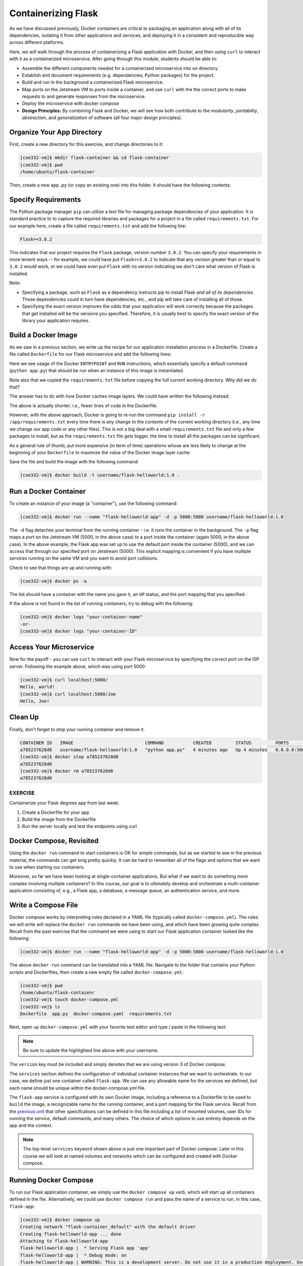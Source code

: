 Containerizing Flask
====================

As we have discussed previously, Docker containers are critical to packaging an
application along with all of its dependencies, isolating it from
other applications and services, and deploying it in a consistent and reproducible
way across different platforms.

Here, we will walk through the process of containerizing a Flask application with Docker, and then
using ``curl`` to interact with it as a containerized microservice. After going through this
module, students should be able to:

* Assemble the different components needed for a containerized microservice into on directory.
* Establish and document requirements (e.g. dependencies, Python packages) for the project.
* Build and run in the background a containerized Flask microservice.
* Map ports on the Jetstream VM to ports inside a container, and use ``curl`` with the
  the correct ports to make requests to and generate responses from the microservice.
* Deploy the microservice with docker compose
* **Design Principles:** By combining Flask and Docker, we will see how both contribute to
  the *modularity*, *portability*, *abstraction*, and *generalization* of software (all
  four major design principles).



Organize Your App Directory
---------------------------


First, create a new directory for this exercise, and change directories to it:

.. code-block:: console

   [coe332-vm]$ mkdir flask-container && cd flask-container
   [coe332-vm]$ pwd
   /home/ubuntu/flask-container

Then, create a new ``app.py`` (or copy an existing one) into this folder. It
should have the following contents:

.. code-block:: python3
   :linenos:

   from flask import Flask

   app = Flask(__name__)

   @app.route('/', methods = ['GET'])
   def hello_world():
       return 'Hello, world!\n'

   @app.route('/<name>', methods = ['GET'])
   def hello_name(name):
       return f'Hello, {name}!\n'

   if __name__ == '__main__':
       app.run(debug=True, host='0.0.0.0')


Specify Requirements
---------------------

The Python package manager ``pip`` can utilize a text file for managing package
dependencies of your application. It is standard practice to to capture the required
libraries and packages for a project in a file called ``requirements.txt``. For
our example here, create a file called ``requirements.txt`` and add the following line:

.. code-block:: console

   Flask==3.0.2

This indicates that our project requires the ``Flask`` package, version number ``3.0.2``.
You can specify your requirements in more lenient ways -- for example, we could have
put ``Flask>=3.0.2`` to indicate that any version greater than or equal to ``3.0.2`` would work,
or we could have even put ``Flask`` with no version indicating we don't care what version of
Flask is installed.

Note:

* Specifying a package, such as ``Flask`` as a dependency instructs pip to install Flask *and all
  of its dependencies*. Those dependencies could in turn have dependencies, etc., and pip will
  take care of installing all of those.
* Specifying the exact version improves the odds that your application will work correctly because
  the packages that get installed will be the versions you specified. Therefore, it is
  usually best to specify the exact version of the library your application requires.


Build a Docker Image
--------------------

As we saw in a previous section, we write up the recipe for our application
installation process in a Dockerfile. Create a file called ``Dockerfile`` for our
Flask microservice and add the following lines:

.. code-block:: dockerfile
   :linenos:

    FROM python:3.9

    RUN mkdir /app
    WORKDIR /app
    COPY requirements.txt /app/requirements.txt
    RUN pip install -r /app/requirements.txt
    COPY app.py /app/app.py

    ENTRYPOINT ["python"]
    CMD ["app.py"]


Here we see usage of the Docker ``ENTRYPOINT`` and ``RUN`` instructions, which
essentially specify a default command (``python app.py``) that should be run
when an instance of this image is instantiated.

Note also that we copied the ``requirements.txt`` file before copying the full
current working directory. Why did we do that?

The answer has to do with how Docker caches image layers. We could have written the following
instead:

.. code-block:: dockerfile
   :linenos:

    FROM python:3.9

    RUN mkdir /app
    WORKDIR /app
    COPY . /app
    RUN pip install -r /app/requirements.txt

    ENTRYPOINT ["python"]
    CMD ["app.py"]

The above is actually shorter; i.e., fewer lines of code in the Dockerfile.

However, with the above approach, Docker is going to re-run the command
``pip install -r /app/requirements.txt`` every time there is any change to the contents
of the current working directory (i.e., any time we change our app code or any other files).
This is not a big deal with a small ``requirements.txt`` file and only a few packages to install,
but as the ``requirements.txt`` file gets bigger, the time to install all the packages
can be significant.

As a general rule of thumb, put more expensive (in term of time) operations whose are less likely
to change at the beginning of your ``Dockerfile`` to maximize the value of the Docker image
layer cache.


Save the file and build the image with the following command:

.. code-block:: console

   [coe332-vm]$ docker build -t username/flask-helloworld:1.0 .

.. warning:

   Don't forget to replace ``<username>`` with your Docker Hub username.

Run a Docker Container
----------------------

To create an instance of your image (a "container"), use the following command:

.. code-block:: console

   [coe332-vm]$ docker run --name "flask-helloworld-app" -d -p 5000:5000 username/flask-helloworld:1.0

The ``-d`` flag detaches your terminal from the running container - i.e. it
runs the container in the background. The ``-p`` flag maps a port on the Jetstream
VM (5000, in the above case) to a port inside the container (again 5000, in the
above case). In the above example, the Flask app was set up to use the
default port inside the container (5000), and we can access that through our
specified port on Jetstream (5000). This explicit mapping is convenient if you 
have multiple services running on the same VM and you want to avoid port
collisions. 

Check to see that things are up and running with:

.. code-block:: console

   [coe332-vm]$ docker ps -a

The list should have a container with the name you gave it, an ``UP`` status,
and the port mapping that you specified.

If the above is not found in the list of running containers, try to debug with
the following:

.. code-block:: console

   [coe332-vm]$ docker logs "your-container-name"
   -or-
   [coe332-vm]$ docker logs "your-container-ID"


Access Your Microservice
------------------------

Now for the payoff - you can use ``curl`` to interact with your Flask microservice by specifying
the correct port on the ISP server. Following the example above, which was using
port 5000:

.. code-block:: console

   [coe332-vm]$ curl localhost:5000/
   Hello, world!
   [coe332-vm]$ curl localhost:5000/Joe
   Hello, Joe!


Clean Up
--------

Finally, don't forget to stop your running container and remove it.

.. code-block:: console

   CONTAINER ID   IMAGE                           COMMAND           CREATED         STATUS         PORTS                                       NAMES
   a785237628d6   username/flask-helloworld:1.0   "python app.py"   4 minutes ago   Up 4 minutes   0.0.0.0:5000->5000/tcp, :::5000->5000/tcp   flask-helloworld-app
   [coe332-vm]$ docker stop a785237628d6
   a785237628d6
   [coe332-vm]$ docker rm a785237628d6
   a785237628d6


EXERCISE
~~~~~~~~

Containerize your Flask degrees app from last week:

1. Create a Dockerfile for your app
2. Build the image from the Dockerfile
3. Run the server locally and test the endpoints using curl



Docker Compose, Revisited
-------------------------

Using the ``docker run`` command to start containers is OK for simple commands, but as 
we started to see in the previous material, the commands can get long pretty quickly. It can be
hard to remember all of the flags and options that we want to use when starting our
containers. 

Moreover, so far we have been looking at single-container applications. 
But what if we want to do something more complex involving multiple containers? In this course, 
our goal is to ultimately develop and orchestrate a multi-container
application consisting of, e.g., a Flask app, a database, a message queue, an
authentication service, and more.


Write a Compose File
--------------------

Docker compose works by interpreting rules declared in a YAML file (typically
called ``docker-compose.yml``). The rules we will write will replace the
``docker run`` commands we have been using, and which have been growing quite
complex. Recall from the past exercise that the command we were using to start our Flask 
application container looked like the following:

.. code-block:: console

   [coe332-vm]$ docker run --name "flask-helloworld-app" -d -p 5000:5000 username/flask-helloworld:1.0

The above ``docker run`` command can be translated into a YAML file.
Navigate to the folder that contains your Python scripts and Dockerfiles, then
create a new empty file called ``docker-compose.yml``:

.. code-block:: console

   [coe332-vm]$ pwd
   /home/ubuntu/flask-contaienr
   [coe332-vm]$ touch docker-compose.yml
   [coe332-vm]$ ls
   Dockerfile  app.py  docker-compose.yaml  requirements.txt


Next, open up ``docker-compose.yml`` with your favorite text editor and type /
paste in the following text:

.. code-block:: yaml
   :linenos:
   :emphasize-lines: 9

   ---
   version: "3"

   services:
       flask-app:
           build:
               context: ./
               dockerfile: ./Dockerfile
           image: username/flask-helloworld:1.0
           container_name: flask-helloworld-app
           ports:
               - "5000:5000"
   ...

.. note::

   Be sure to update the highlighted line above with your username.


The ``version`` key must be included and simply denotes that we are using
version 3 of Docker compose.

The ``services`` section defines the configuration of individual container
instances that we want to orchestrate. In our case, we define just one container
called ``flask-app``. We can use any allowable name for the services we defined, but each
name should be unique within the docker-compose.yml file. 

The ``flask-app`` service is configured with its own Docker image, including a
reference to a Dockerfile to be used to ``build`` the image, a recognizable name
for the running container, and a port mapping for the Flask service. Recall from
the `previous unit <../unit05/docker_compose.html>`_ that other speicifcations
can be defined in this file including a list of mounted volumes, user IDs for
running the service, default commands, and many others. The choice of which 
options to use entirely depends on the app and the context.

.. note::

   The top-level ``services`` keyword shown above is just one important part of
   Docker compose. Later in this course we will look at named volumes and
   networks which can be configured and created with Docker compose.


Running Docker Compose
----------------------

To run our Flask application container, we simply use the ``docker compose up`` 
verb, which will start up all containers defined in the file. Alternatively,
we could use ``docker compose run`` and pass the name of a service to run, in this
case, ``flask-app``:

.. code-block:: console

   [coe332-vm]$ docker compose up 
   Creating network "flask-container_default" with the default driver
   Creating flask-helloworld-app ... done
   Attaching to flask-helloworld-app
   flask-helloworld-app |  * Serving Flask app 'app'
   flask-helloworld-app |  * Debug mode: on
   flask-helloworld-app | WARNING: This is a development server. Do not use it in a production deployment. Use a production WSGI server instead.
   flask-helloworld-app |  * Running on all addresses (0.0.0.0)
   flask-helloworld-app |  * Running on http://127.0.0.1:5000
   flask-helloworld-app |  * Running on http://172.23.0.2:5000
   flask-helloworld-app | Press CTRL+C to quit
   flask-helloworld-app |  * Restarting with stat
   flask-helloworld-app |  * Debugger is active!
   flask-helloworld-app |  * Debugger PIN: 109-459-387

Note that ``docker compose`` starts the container in the foreground and takes over our terminal. If we use 
``Ctrl+C`` we will stop the container. We can see confirm that the container is stopped using the
``docker ps -a`` command:

.. code-block:: console

   [coe332-vm] docker ps -a 
   CONTAINER ID   IMAGE                           COMMAND           CREATED          STATUS                     PORTS     NAMES
   289ea2d0fed6   username/flask-helloworld:1.0   "python app.py"   32 seconds ago   Exited (0) 4 seconds ago             flask-helloworld-app


To start the service in the background, use the ``-d`` flag:

.. code-block:: console

   [coe332-vm]$ docker compose up -d

Once the service is running, perform some curl commands to test the running Flask
app before stopping the service with:


.. code-block:: console

   [coe332-vm]$ docker compose down



Essential Docker Compose Command Summary
----------------------------------------

+------------------------+------------------------------------------------+
| Command                | Usage                                          |
+========================+================================================+
| docker compose version | Print version information                      |
+------------------------+------------------------------------------------+
| docker compose config  | Validate docker-compose.yml syntax             |
+------------------------+------------------------------------------------+
| docker compose up      | Spin up all services                           |
+------------------------+------------------------------------------------+
| docker compose down    | Tear down all services                         |
+------------------------+------------------------------------------------+
| docker compose build   | Build the images listed in the YAML file       |
+------------------------+------------------------------------------------+
| docker compose run     | Run a container as defined in the YAML file    |
+------------------------+------------------------------------------------+


Additional Resources
--------------------

* `Docker Compose Docs <https://docs.docker.com/compose/>`_
